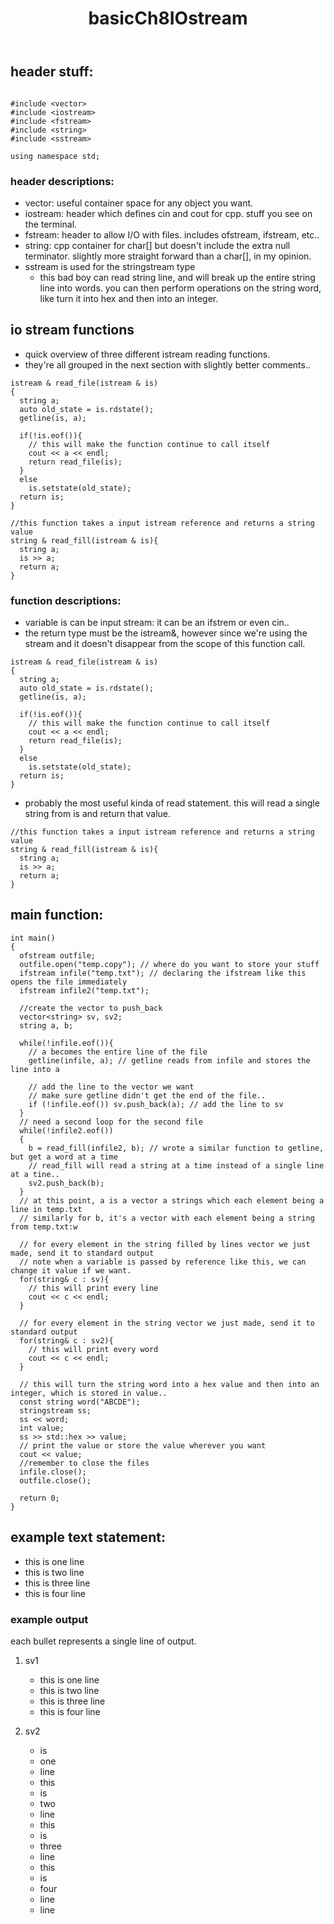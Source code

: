#+TITLE: basicCh8IOstream

** header stuff:
#+BEGIN_SRC C++

#include <vector>
#include <iostream>
#include <fstream>
#include <string>
#include <sstream>

using namespace std;
#+END_SRC
*** header descriptions:
- vector: useful container space for any object you want.
- iostream: header which defines cin and cout for cpp. stuff you see on the terminal.
- fstream: header to allow I/O with files. includes ofstream, ifstream, etc..
- string: cpp container for char[] but doesn't include the extra null
  terminator. slightly more straight forward than a char[], in my opinion.
- sstream is used for the stringstream type
  - this bad boy can read string line, and will break up the entire string line
    into words. you can then perform operations on the string word, like turn it
    into hex and then into an integer.

** io stream functions
- quick overview of three different istream reading functions.
- they're all grouped in the next section with slightly better comments..

#+BEGIN_SRC C++
istream & read_file(istream & is)
{
  string a;
  auto old_state = is.rdstate();
  getline(is, a);

  if(!is.eof()){
    // this will make the function continue to call itself
    cout << a << endl;
    return read_file(is);
  }
  else
    is.setstate(old_state);
  return is;
}

//this function takes a input istream reference and returns a string value
string & read_fill(istream & is){
  string a;
  is >> a;
  return a;
}
#+END_SRC
*** function descriptions:
- variable is can be input stream: it can be an ifstrem or even cin..
- the return type must be the istream&, however since we're using the stream and
  it doesn't disappear from the scope of this function call.
#+BEGIN_SRC C++
istream & read_file(istream & is)
{
  string a;
  auto old_state = is.rdstate();
  getline(is, a);

  if(!is.eof()){
    // this will make the function continue to call itself
    cout << a << endl;
    return read_file(is);
  }
  else
    is.setstate(old_state);
  return is;
}
#+END_SRC

- probably the most useful kinda of read statement. this will read a single
  string from is and return that value.
#+BEGIN_SRC C++
//this function takes a input istream reference and returns a string value
string & read_fill(istream & is){
  string a;
  is >> a;
  return a;
}
#+END_SRC

** main function:
#+BEGIN_SRC C++
int main()
{
  ofstream outfile;
  outfile.open("temp.copy"); // where do you want to store your stuff
  ifstream infile("temp.txt"); // declaring the ifstream like this opens the file immediately
  ifstream infile2("temp.txt");

  //create the vector to push_back
  vector<string> sv, sv2;
  string a, b;

  while(!infile.eof()){
    // a becomes the entire line of the file
    getline(infile, a); // getline reads from infile and stores the line into a

    // add the line to the vector we want
    // make sure getline didn't get the end of the file..
    if (!infile.eof()) sv.push_back(a); // add the line to sv
  }
  // need a second loop for the second file
  while(!infile2.eof())
  {
    b = read_fill(infile2, b); // wrote a similar function to getline, but get a word at a time
    // read_fill will read a string at a time instead of a single line at a tine..
    sv2.push_back(b);
  }
  // at this point, a is a vector a strings which each element being a line in temp.txt
  // similarly for b, it's a vector with each element being a string from temp.txt:w

  // for every element in the string filled by lines vector we just made, send it to standard output
  // note when a variable is passed by reference like this, we can change it value if we want.
  for(string& c : sv){
    // this will print every line
    cout << c << endl;
  }

  // for every element in the string vector we just made, send it to standard output
  for(string& c : sv2){
    // this will print every word
    cout << c << endl;
  }

  // this will turn the string word into a hex value and then into an integer, which is stored in value..
  const string word("ABCDE");
  stringstream ss;
  ss << word;
  int value;
  ss >> std::hex >> value;
  // print the value or store the value wherever you want
  cout << value;
  //remember to close the files
  infile.close();
  outfile.close();

  return 0;
}
#+END_SRC

** example text statement:
- this is one line
- this is two line
- this is three line
- this is four line

*** example output
each bullet represents a single line of output.
**** sv1
- this is one line
- this is two line
- this is three line
- this is four line
**** sv2
- is
- one
- line
- this
- is
- two
- line
- this
- is
- three
- line
- this
- is
- four
- line
- line
